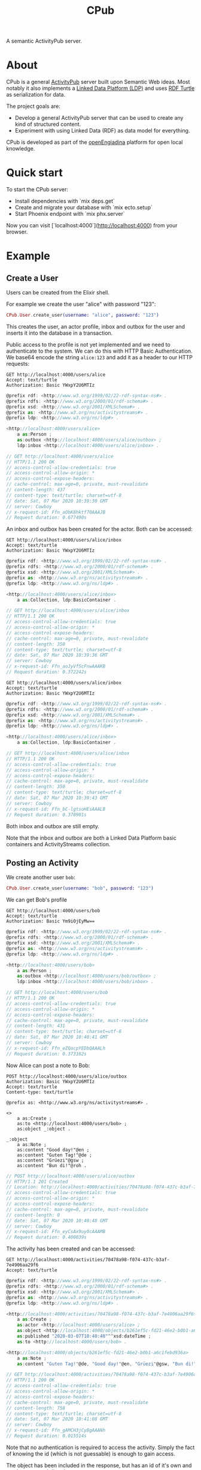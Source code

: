 #+TITLE: CPub

A semantic ActivityPub server.

* About

CPub is a general [[https://www.w3.org/TR/activitypub/][ActivityPub]] server built upon Semantic Web ideas. Most notably it also implements a [[https://www.w3.org/TR/ldp/][Linked Data Platform (LDP)]] and uses [[https://www.w3.org/TR/turtle/][RDF Turtle]] as serialization for data.

The project goals are:

- Develop a general ActivityPub server that can be used to create any kind of structured content.
- Experiment with using Linked Data (RDF) as data model for everything.

CPub is developed as part of the [[https://openengiadina.net/][openEngiadina]] platform for open local knowledge.

* Quick start

To start the CPub server:

  * Install dependencies with `mix deps.get`
  * Create and migrate your database with `mix ecto.setup`
  * Start Phoenix endpoint with `mix phx.server`

Now you can visit [`localhost:4000`](http://localhost:4000) from your browser.

* Example
** Create a User

Users can be created from the Elixir shell.

For example we create the user "alice" with password "123":

#+BEGIN_SRC elixir
CPub.User.create_user(username: "alice", password: "123")
#+END_SRC

This creates the user, an actor profile, inbox and outbox for the user and inserts it into the database in a transaction.

Public access to the profile is not yet implemented and we need to authenticate to the system. We can do this with HTTP Basic Authentication. We base64 encode the string ~alice:123~ and add it as a header to our HTTP requests:

#+BEGIN_SRC restclient :exports both
GET http://localhost:4000/users/alice
Accept: text/turtle
Authorization: Basic YWxpY2U6MTIz
#+END_SRC

#+RESULTS:
#+BEGIN_SRC js
@prefix rdf: <http://www.w3.org/1999/02/22-rdf-syntax-ns#> .
@prefix rdfs: <http://www.w3.org/2000/01/rdf-schema#> .
@prefix xsd: <http://www.w3.org/2001/XMLSchema#> .
@prefix as: <http://www.w3.org/ns/activitystreams#> .
@prefix ldp: <http://www.w3.org/ns/ldp#> .

<http://localhost:4000/users/alice>
    a as:Person ;
    as:outbox <http://localhost:4000/users/alice/outbox> ;
    ldp:inbox <http://localhost:4000/users/alice/inbox> .

// GET http://localhost:4000/users/alice
// HTTP/1.1 200 OK
// access-control-allow-credentials: true
// access-control-allow-origin: *
// access-control-expose-headers:
// cache-control: max-age=0, private, must-revalidate
// content-length: 437
// content-type: text/turtle; charset=utf-8
// date: Sat, 07 Mar 2020 10:39:30 GMT
// server: Cowboy
// x-request-id: Ffn_aObK8hktf70AAAJB
// Request duration: 0.677490s
#+END_SRC

An inbox and outbox has been created for the actor. Both can be accessed:

#+BEGIN_SRC restclient :exports both
GET http://localhost:4000/users/alice/inbox
Accept: text/turtle
Authorization: Basic YWxpY2U6MTIz
#+END_SRC

#+RESULTS:
#+BEGIN_SRC js
@prefix rdf: <http://www.w3.org/1999/02/22-rdf-syntax-ns#> .
@prefix rdfs: <http://www.w3.org/2000/01/rdf-schema#> .
@prefix xsd: <http://www.w3.org/2001/XMLSchema#> .
@prefix as: <http://www.w3.org/ns/activitystreams#> .
@prefix ldp: <http://www.w3.org/ns/ldp#> .

<http://localhost:4000/users/alice/inbox>
    a as:Collection, ldp:BasicContainer .

// GET http://localhost:4000/users/alice/inbox
// HTTP/1.1 200 OK
// access-control-allow-credentials: true
// access-control-allow-origin: *
// access-control-expose-headers:
// cache-control: max-age=0, private, must-revalidate
// content-length: 350
// content-type: text/turtle; charset=utf-8
// date: Sat, 07 Mar 2020 10:39:36 GMT
// server: Cowboy
// x-request-id: Ffn_aoJyVfScFnwAAAKB
// Request duration: 0.372242s
#+END_SRC

#+BEGIN_SRC restclient :exports both
GET http://localhost:4000/users/alice/inbox
Accept: text/turtle
Authorization: Basic YWxpY2U6MTIz
#+END_SRC

#+RESULTS:
#+BEGIN_SRC js
@prefix rdf: <http://www.w3.org/1999/02/22-rdf-syntax-ns#> .
@prefix rdfs: <http://www.w3.org/2000/01/rdf-schema#> .
@prefix xsd: <http://www.w3.org/2001/XMLSchema#> .
@prefix as: <http://www.w3.org/ns/activitystreams#> .
@prefix ldp: <http://www.w3.org/ns/ldp#> .

<http://localhost:4000/users/alice/inbox>
    a as:Collection, ldp:BasicContainer .

// GET http://localhost:4000/users/alice/inbox
// HTTP/1.1 200 OK
// access-control-allow-credentials: true
// access-control-allow-origin: *
// access-control-expose-headers:
// cache-control: max-age=0, private, must-revalidate
// content-length: 350
// content-type: text/turtle; charset=utf-8
// date: Sat, 07 Mar 2020 10:39:43 GMT
// server: Cowboy
// x-request-id: Ffn_bC-lgtsoHEsAAALB
// Request duration: 0.370901s
#+END_SRC


Both inbox and outbox are still empty.

Note that the inbox and outbox are both a Linked Data Platform basic containers and ActivityStreams collection.

** Posting an Activity

We create another user ~bob~:

#+BEGIN_SRC elixir
CPub.User.create_user(username: "bob", password: "123")
#+END_SRC

We can get Bob's profile

#+BEGIN_SRC restclient :exports both
GET http://localhost:4000/users/bob
Accept: text/turtle
Authorization: Basic Ym9iOjEyMw==
#+END_SRC

#+RESULTS:
#+BEGIN_SRC js
@prefix rdf: <http://www.w3.org/1999/02/22-rdf-syntax-ns#> .
@prefix rdfs: <http://www.w3.org/2000/01/rdf-schema#> .
@prefix xsd: <http://www.w3.org/2001/XMLSchema#> .
@prefix as: <http://www.w3.org/ns/activitystreams#> .
@prefix ldp: <http://www.w3.org/ns/ldp#> .

<http://localhost:4000/users/bob>
    a as:Person ;
    as:outbox <http://localhost:4000/users/bob/outbox> ;
    ldp:inbox <http://localhost:4000/users/bob/inbox> .

// GET http://localhost:4000/users/bob
// HTTP/1.1 200 OK
// access-control-allow-credentials: true
// access-control-allow-origin: *
// access-control-expose-headers:
// cache-control: max-age=0, private, must-revalidate
// content-length: 431
// content-type: text/turtle; charset=utf-8
// date: Sat, 07 Mar 2020 10:40:41 GMT
// server: Cowboy
// x-request-id: Ffn_eZQacpYEDbQAAALh
// Request duration: 0.373162s
#+END_SRC

Now Alice can post a note to Bob:

#+BEGIN_SRC restclient :exports both
POST http://localhost:4000/users/alice/outbox
Authorization: Basic YWxpY2U6MTIz
Accept: text/turtle
Content-type: text/turtle

@prefix as: <http://www.w3.org/ns/activitystreams#> .

<>
    a as:Create ;
    as:to <http://localhost:4000/users/bob> ;
    as:object _:object .

_:object
    a as:Note ;
    as:content "Good day!"@en ;
    as:content "Guten Tag!"@de ;
    as:content "Grüezi"@gsw ;
    as:content "Bun di!"@roh .
#+END_SRC

#+RESULTS:
#+BEGIN_SRC js
// POST http://localhost:4000/users/alice/outbox
// HTTP/1.1 201 Created
// Location: http://localhost:4000/activities/70478a98-f074-437c-b3af-7e4906aa29f6
// access-control-allow-credentials: true
// access-control-allow-origin: *
// access-control-expose-headers:
// cache-control: max-age=0, private, must-revalidate
// content-length: 0
// date: Sat, 07 Mar 2020 10:40:48 GMT
// server: Cowboy
// x-request-id: Ffn_eyCsAx9uy0cAAAMB
// Request duration: 0.400039s
#+END_SRC

The activity has been created and can be accessed:

#+BEGIN_SRC restclient :exports both
GET http://localhost:4000/activities/70478a98-f074-437c-b3af-7e4906aa29f6
Accept: text/turtle
#+END_SRC

#+RESULTS:
#+BEGIN_SRC js
@prefix rdf: <http://www.w3.org/1999/02/22-rdf-syntax-ns#> .
@prefix rdfs: <http://www.w3.org/2000/01/rdf-schema#> .
@prefix xsd: <http://www.w3.org/2001/XMLSchema#> .
@prefix as: <http://www.w3.org/ns/activitystreams#> .
@prefix ldp: <http://www.w3.org/ns/ldp#> .

<http://localhost:4000/activities/70478a98-f074-437c-b3af-7e4906aa29f6>
    a as:Create ;
    as:actor <http://localhost:4000/users/alice> ;
    as:object <http://localhost:4000/objects/b261ef5c-fd21-46e2-b0b1-a6c1febd936a> ;
    as:published "2020-03-07T10:40:48"^^xsd:dateTime ;
    as:to <http://localhost:4000/users/bob> .

<http://localhost:4000/objects/b261ef5c-fd21-46e2-b0b1-a6c1febd936a>
    a as:Note ;
    as:content "Guten Tag!"@de, "Good day!"@en, "Grüezi"@gsw, "Bun di!"@roh .

// GET http://localhost:4000/activities/70478a98-f074-437c-b3af-7e4906aa29f6
// HTTP/1.1 200 OK
// access-control-allow-credentials: true
// access-control-allow-origin: *
// access-control-expose-headers:
// cache-control: max-age=0, private, must-revalidate
// content-length: 758
// content-type: text/turtle; charset=utf-8
// date: Sat, 07 Mar 2020 10:41:08 GMT
// server: Cowboy
// x-request-id: Ffn_gAMCH3jCyBgAAANh
// Request duration: 0.015514s
#+END_SRC

Note that no authentication is required to access the activity. Simply the fact of knowing the id (which is not guessable) is enough to gain access.

The object has been included in the response, but has an id of it's own and can be accessed directly:

#+BEGIN_SRC restclient :exports both
GET http://localhost:4000/objects/b261ef5c-fd21-46e2-b0b1-a6c1febd936a
Accept: text/turtle
#+END_SRC

#+RESULTS:
#+BEGIN_SRC js
@prefix rdf: <http://www.w3.org/1999/02/22-rdf-syntax-ns#> .
@prefix rdfs: <http://www.w3.org/2000/01/rdf-schema#> .
@prefix xsd: <http://www.w3.org/2001/XMLSchema#> .
@prefix as: <http://www.w3.org/ns/activitystreams#> .
@prefix ldp: <http://www.w3.org/ns/ldp#> .

<http://localhost:4000/objects/b261ef5c-fd21-46e2-b0b1-a6c1febd936a>
    a as:Note ;
    as:content "Guten Tag!"@de, "Good day!"@en, "Grüezi"@gsw, "Bun di!"@roh .

// GET http://localhost:4000/objects/b261ef5c-fd21-46e2-b0b1-a6c1febd936a
// HTTP/1.1 200 OK
// access-control-allow-credentials: true
// access-control-allow-origin: *
// access-control-expose-headers:
// cache-control: max-age=0, private, must-revalidate
// content-length: 430
// content-type: text/turtle; charset=utf-8
// date: Sat, 07 Mar 2020 10:41:40 GMT
// server: Cowboy
// x-request-id: Ffn_h30fk5RW-vkAAAOh
// Request duration: 0.007906s
#+END_SRC

The activity has also been placed in the Alice's outbox:

#+BEGIN_SRC restclient :exports both
GET http://localhost:4000/users/alice/outbox
Authorization: Basic YWxpY2U6MTIz
Accept: text/turtle
#+END_SRC

#+RESULTS:
#+BEGIN_SRC js
@prefix rdf: <http://www.w3.org/1999/02/22-rdf-syntax-ns#> .
@prefix rdfs: <http://www.w3.org/2000/01/rdf-schema#> .
@prefix xsd: <http://www.w3.org/2001/XMLSchema#> .
@prefix as: <http://www.w3.org/ns/activitystreams#> .
@prefix ldp: <http://www.w3.org/ns/ldp#> .

<http://localhost:4000/activities/70478a98-f074-437c-b3af-7e4906aa29f6>
    a as:Create ;
    as:actor <http://localhost:4000/users/alice> ;
    as:object <http://localhost:4000/objects/b261ef5c-fd21-46e2-b0b1-a6c1febd936a> ;
    as:published "2020-03-07T10:40:48"^^xsd:dateTime ;
    as:to <http://localhost:4000/users/bob> .

<http://localhost:4000/objects/b261ef5c-fd21-46e2-b0b1-a6c1febd936a>
    a as:Note ;
    as:content "Guten Tag!"@de, "Good day!"@en, "Grüezi"@gsw, "Bun di!"@roh .

<http://localhost:4000/users/alice/outbox>
    a as:Collection, ldp:BasicContainer ;
    as:items <http://localhost:4000/activities/70478a98-f074-437c-b3af-7e4906aa29f6> ;
    ldp:member <http://localhost:4000/activities/70478a98-f074-437c-b3af-7e4906aa29f6> .

// GET http://localhost:4000/users/alice/outbox
// HTTP/1.1 200 OK
// access-control-allow-credentials: true
// access-control-allow-origin: *
// access-control-expose-headers:
// cache-control: max-age=0, private, must-revalidate
// content-length: 1020
// content-type: text/turtle; charset=utf-8
// date: Sat, 07 Mar 2020 10:41:47 GMT
// server: Cowboy
// x-request-id: Ffn_iQ5bfHZYKgkAAAPh
// Request duration: 0.371201s
#+END_SRC

And in Bob's inbox:

#+BEGIN_SRC restclient :exports both
GET http://localhost:4000/users/bob/inbox
Authorization: Basic Ym9iOjEyMw==
Accept: text/turtle
#+END_SRC

#+RESULTS:
#+BEGIN_SRC js
@prefix rdf: <http://www.w3.org/1999/02/22-rdf-syntax-ns#> .
@prefix rdfs: <http://www.w3.org/2000/01/rdf-schema#> .
@prefix xsd: <http://www.w3.org/2001/XMLSchema#> .
@prefix as: <http://www.w3.org/ns/activitystreams#> .
@prefix ldp: <http://www.w3.org/ns/ldp#> .

<http://localhost:4000/activities/70478a98-f074-437c-b3af-7e4906aa29f6>
    a as:Create ;
    as:actor <http://localhost:4000/users/alice> ;
    as:object <http://localhost:4000/objects/b261ef5c-fd21-46e2-b0b1-a6c1febd936a> ;
    as:published "2020-03-07T10:40:48"^^xsd:dateTime ;
    as:to <http://localhost:4000/users/bob> .

<http://localhost:4000/objects/b261ef5c-fd21-46e2-b0b1-a6c1febd936a>
    a as:Note ;
    as:content "Guten Tag!"@de, "Good day!"@en, "Grüezi"@gsw, "Bun di!"@roh .

<http://localhost:4000/users/bob/inbox>
    a as:Collection, ldp:BasicContainer ;
    as:items <http://localhost:4000/activities/70478a98-f074-437c-b3af-7e4906aa29f6> ;
    ldp:member <http://localhost:4000/activities/70478a98-f074-437c-b3af-7e4906aa29f6> .

// GET http://localhost:4000/users/bob/inbox
// HTTP/1.1 200 OK
// access-control-allow-credentials: true
// access-control-allow-origin: *
// access-control-expose-headers:
// cache-control: max-age=0, private, must-revalidate
// content-length: 1017
// content-type: text/turtle; charset=utf-8
// date: Sat, 07 Mar 2020 10:41:57 GMT
// server: Cowboy
// x-request-id: Ffn_i0wJXjtA0UMAAAQh
// Request duration: 0.371612s
#+END_SRC

** Public addressing

Alice can create a note that should be publicly accessible by addressing it to the special public collection (~https://www.w3.org/ns/activitystreams#Public~).

#+BEGIN_SRC restclient :exports both
POST http://localhost:4000/users/alice/outbox
Authorization: Basic YWxpY2U6MTIz
Accept: text/turtle
Content-type: text/turtle

@prefix as: <http://www.w3.org/ns/activitystreams#> .

<>
    a as:Create ;
    as:to as:Public ;
    as:object _:object .

_:object
    a as:Note ;
    as:content "Hi! This is a public note." .
#+END_SRC

#+RESULTS:
#+BEGIN_SRC js
// POST http://localhost:4000/users/alice/outbox
// HTTP/1.1 201 Created
// Location: http://localhost:4000/activities/f8441b0b-734f-4aff-9aae-dd187e83949b
// access-control-allow-credentials: true
// access-control-allow-origin: *
// access-control-expose-headers:
// cache-control: max-age=0, private, must-revalidate
// content-length: 0
// date: Sat, 07 Mar 2020 10:42:13 GMT
// server: Cowboy
// x-request-id: Ffn_jxZBZtab6sgAAARB
// Request duration: 0.387603s
#+END_SRC

This activity has been placed in Alice's outbox:

#+BEGIN_SRC restclient :exports both
GET http://localhost:4000/users/alice/outbox
Authorization: Basic YWxpY2U6MTIz
Accept: text/turtle
#+END_SRC

#+RESULTS:
#+BEGIN_SRC js
@prefix rdf: <http://www.w3.org/1999/02/22-rdf-syntax-ns#> .
@prefix rdfs: <http://www.w3.org/2000/01/rdf-schema#> .
@prefix xsd: <http://www.w3.org/2001/XMLSchema#> .
@prefix as: <http://www.w3.org/ns/activitystreams#> .
@prefix ldp: <http://www.w3.org/ns/ldp#> .

<http://localhost:4000/activities/70478a98-f074-437c-b3af-7e4906aa29f6>
    a as:Create ;
    as:actor <http://localhost:4000/users/alice> ;
    as:object <http://localhost:4000/objects/b261ef5c-fd21-46e2-b0b1-a6c1febd936a> ;
    as:published "2020-03-07T10:40:48"^^xsd:dateTime ;
    as:to <http://localhost:4000/users/bob> .

<http://localhost:4000/activities/f8441b0b-734f-4aff-9aae-dd187e83949b>
    a as:Create ;
    as:actor <http://localhost:4000/users/alice> ;
    as:object <http://localhost:4000/objects/2497aa72-06e3-4bb9-a84c-a5aa0497fae3> ;
    as:published "2020-03-07T10:42:14"^^xsd:dateTime ;
    as:to as:Public .

<http://localhost:4000/objects/2497aa72-06e3-4bb9-a84c-a5aa0497fae3>
    a as:Note ;
    as:content "Hi! This is a public note." .

<http://localhost:4000/objects/b261ef5c-fd21-46e2-b0b1-a6c1febd936a>
    a as:Note ;
    as:content "Guten Tag!"@de, "Good day!"@en, "Grüezi"@gsw, "Bun di!"@roh .

<http://localhost:4000/users/alice/outbox>
    a as:Collection, ldp:BasicContainer ;
    as:items <http://localhost:4000/activities/70478a98-f074-437c-b3af-7e4906aa29f6>, <http://localhost:4000/activities/f8441b0b-734f-4aff-9aae-dd187e83949b> ;
    ldp:member <http://localhost:4000/activities/70478a98-f074-437c-b3af-7e4906aa29f6>, <http://localhost:4000/activities/f8441b0b-734f-4aff-9aae-dd187e83949b> .

// GET http://localhost:4000/users/alice/outbox
// HTTP/1.1 200 OK
// access-control-allow-credentials: true
// access-control-allow-origin: *
// access-control-expose-headers:
// cache-control: max-age=0, private, must-revalidate
// content-length: 1602
// content-type: text/turtle; charset=utf-8
// date: Sat, 07 Mar 2020 10:42:21 GMT
// server: Cowboy
// x-request-id: Ffn_kNq4PHk7AiAAAARh
// Request duration: 0.371504s
#+END_SRC

It can also be accessed from the special endpoint for public activities:

#+BEGIN_SRC restclient :exports both
GET http://localhost:4000/public
Accept: text/turtle
#+END_SRC

#+RESULTS:
#+BEGIN_SRC js
@prefix rdf: <http://www.w3.org/1999/02/22-rdf-syntax-ns#> .
@prefix rdfs: <http://www.w3.org/2000/01/rdf-schema#> .
@prefix xsd: <http://www.w3.org/2001/XMLSchema#> .
@prefix as: <http://www.w3.org/ns/activitystreams#> .
@prefix ldp: <http://www.w3.org/ns/ldp#> .

<http://localhost:4000/activities/f8441b0b-734f-4aff-9aae-dd187e83949b>
    a as:Create ;
    as:actor <http://localhost:4000/users/alice> ;
    as:object <http://localhost:4000/objects/2497aa72-06e3-4bb9-a84c-a5aa0497fae3> ;
    as:published "2020-03-07T10:42:14"^^xsd:dateTime ;
    as:to as:Public .

<http://localhost:4000/objects/2497aa72-06e3-4bb9-a84c-a5aa0497fae3>
    a as:Note ;
    as:content "Hi! This is a public note." .

<http://localhost:4000/public>
    a as:Collection, ldp:BasicContainer ;
    as:items <http://localhost:4000/activities/f8441b0b-734f-4aff-9aae-dd187e83949b> ;
    ldp:member <http://localhost:4000/activities/f8441b0b-734f-4aff-9aae-dd187e83949b> .

// GET http://localhost:4000/public
// HTTP/1.1 200 OK
// access-control-allow-credentials: true
// access-control-allow-origin: *
// access-control-expose-headers:
// cache-control: max-age=0, private, must-revalidate
// content-length: 951
// content-type: text/turtle; charset=utf-8
// date: Sat, 07 Mar 2020 10:42:49 GMT
// server: Cowboy
// x-request-id: Ffn_l4CnlIyDIKUAAASh
// Request duration: 0.008554s
#+END_SRC

** Generality

CPub has an understanding of what activities are (as defined in ActivityStreams) and uses this understanding to figure out what to do when you post something to an outbox.

Other than that, CPub is completely oblivious to what kind of data you create, share or link to (as long as it is RDF).
*** Event

For example we can create an event instead of a note (using the schema.org vocabulary):

#+BEGIN_SRC restclient :exports both
POST http://localhost:4000/users/alice/outbox
Authorization: Basic YWxpY2U6MTIz
Accept: text/turtle
Content-type: text/turtle

@prefix as: <http://www.w3.org/ns/activitystreams#> .
@prefix schema: <http://schema.org/> .
@prefix xsd: <http://www.w3.org/2001/XMLSchema> .

<>
    a as:Create ;
    as:to <http://localhost:4000/users/bob> ;
    as:object _:object .

_:object
    a schema:Event ;
    schema:name "My super cool event" ;
    schema:url "http://website-to-my-event" ;
    schema:startDate "2020-01-31T00:00:00+01:00"^^xsd:date ;
    schema:endDate "2020-02-02T00:00:00+01:00"^^xsd:date .

#+END_SRC

#+RESULTS:
#+BEGIN_SRC js
// POST http://localhost:4000/users/alice/outbox
// HTTP/1.1 201 Created
// Location: http://localhost:4000/activities/d72862a3-c655-4f62-a7c0-ff09aaec40dc
// access-control-allow-credentials: true
// access-control-allow-origin: *
// access-control-expose-headers: 
// cache-control: max-age=0, private, must-revalidate
// content-length: 0
// date: Fri, 21 Feb 2020 19:49:50 GMT
// server: Cowboy
// x-request-id: FfWCvEY8MTVp_Z8AAAWC
// Request duration: 1.585187s
#+END_SRC

The activity:

#+BEGIN_SRC restclient :exports both
GET http://localhost:4000/activities/d72862a3-c655-4f62-a7c0-ff09aaec40dc
Accept: text/turtle
#+END_SRC

#+RESULTS:
#+BEGIN_SRC js
@prefix rdf: <http://www.w3.org/1999/02/22-rdf-syntax-ns#> .
@prefix rdfs: <http://www.w3.org/2000/01/rdf-schema#> .
@prefix xsd: <http://www.w3.org/2001/XMLSchema#> .
@prefix as: <http://www.w3.org/ns/activitystreams#> .
@prefix ldp: <http://www.w3.org/ns/ldp#> .

<http://localhost:4000/activities/d72862a3-c655-4f62-a7c0-ff09aaec40dc>
    a as:Create ;
    as:actor <http://localhost:4000/users/alice> ;
    as:object <http://localhost:4000/objects/881be311-51e4-4737-ae44-efb140c0f813> ;
    as:published "2020-02-21T19:49:50"^^xsd:dateTime ;
    as:to <http://localhost:4000/users/bob> .

<http://localhost:4000/objects/881be311-51e4-4737-ae44-efb140c0f813>
    a <http://schema.org/Event> ;
    <http://schema.org/endDate> "2020-02-02T00:00:00+01:00"^^<http://www.w3.org/2001/XMLSchemadate> ;
    <http://schema.org/name> "My super cool event" ;
    <http://schema.org/startDate> "2020-01-31T00:00:00+01:00"^^<http://www.w3.org/2001/XMLSchemadate> ;
    <http://schema.org/url> "http://website-to-my-event" .

// GET http://localhost:4000/activities/d72862a3-c655-4f62-a7c0-ff09aaec40dc
// HTTP/1.1 200 OK
// access-control-allow-credentials: true
// access-control-allow-origin: *
// access-control-expose-headers: 
// cache-control: max-age=0, private, must-revalidate
// content-length: 1015
// content-type: text/turtle; charset=utf-8
// date: Fri, 21 Feb 2020 19:50:21 GMT
// server: Cowboy
// x-request-id: FfWCw8aSpl6jffcAAASB
// Request duration: 0.037834s
#+END_SRC

The event can be commented on, liked or shared, like any other ActivityPub object.

*** Geo data

It is also possible to post geospatial data. For example a geo-tagged note:

#+BEGIN_SRC restclient :exports both
POST http://localhost:4000/users/alice/outbox
Authorization: Basic YWxpY2U6MTIz
Accept: text/turtle
Content-type: text/turtle

@prefix as: <http://www.w3.org/ns/activitystreams#> .
@prefix geo: <http://www.w3.org/2003/01/geo/wgs84_pos#> .

<>
    a as:Create ;
    as:to <http://localhost:4000/users/bob> ;
    as:object _:object .

_:object
    a as:Note ;
    as:content "The water here is amazing!"@en ;
    geo:lat 46.794932821448725 ;
    geo:long 10.300304889678957 .

#+END_SRC

#+RESULTS:
#+BEGIN_SRC js
// POST http://localhost:4000/users/alice/outbox
// HTTP/1.1 201 Created
// Location: http://localhost:4000/activities/395505d1-6461-4619-8c89-064794cd1bcf
// access-control-allow-credentials: true
// access-control-allow-origin: *
// access-control-expose-headers: 
// cache-control: max-age=0, private, must-revalidate
// content-length: 0
// date: Fri, 21 Feb 2020 19:55:23 GMT
// server: Cowboy
// x-request-id: FfWDCfacPMdDooYAAAWi
// Request duration: 1.590678s
#+END_SRC

A geo-tagged note has been created:

#+BEGIN_SRC restclient :exports both
GET http://localhost:4000/activities/395505d1-6461-4619-8c89-064794cd1bcf
Accept: text/turtle
#+END_SRC

#+RESULTS:
#+BEGIN_SRC js
@prefix rdf: <http://www.w3.org/1999/02/22-rdf-syntax-ns#> .
@prefix rdfs: <http://www.w3.org/2000/01/rdf-schema#> .
@prefix xsd: <http://www.w3.org/2001/XMLSchema#> .
@prefix as: <http://www.w3.org/ns/activitystreams#> .
@prefix ldp: <http://www.w3.org/ns/ldp#> .

<http://localhost:4000/activities/395505d1-6461-4619-8c89-064794cd1bcf>
    a as:Create ;
    as:actor <http://localhost:4000/users/alice> ;
    as:object <http://localhost:4000/objects/0767b0a3-1ff6-42a7-952d-c9e5c952d249> ;
    as:published "2020-02-21T19:55:24"^^xsd:dateTime ;
    as:to <http://localhost:4000/users/bob> .

<http://localhost:4000/objects/0767b0a3-1ff6-42a7-952d-c9e5c952d249>
    a as:Note ;
    <http://www.w3.org/2003/01/geo/wgs84_pos#lat> 46.794932821448725 ;
    <http://www.w3.org/2003/01/geo/wgs84_pos#long> 10.300304889678957 ;
    as:content "The water here is amazing!"@en .

// GET http://localhost:4000/activities/395505d1-6461-4619-8c89-064794cd1bcf
// HTTP/1.1 200 OK
// access-control-allow-credentials: true
// access-control-allow-origin: *
// access-control-expose-headers: 
// cache-control: max-age=0, private, must-revalidate
// content-length: 871
// content-type: text/turtle; charset=utf-8
// date: Fri, 21 Feb 2020 19:56:10 GMT
// server: Cowboy
// x-request-id: FfWDFUjmZjmj6zsAAASh
// Request duration: 0.035115s
#+END_SRC

A client that understands what ~geo:lat~ and ~geo:long~ means could show this note on a map. 

See [[https://gitlab.com/miaEngiadina/geopub][GeoPub]] for a client that understands ~geo:lat~ and ~geo:long~.

